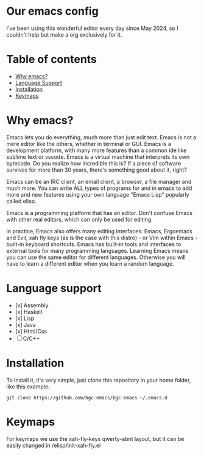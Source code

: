 * Our emacs config

I've been using this wonderful editor every day since May 2024, so I couldn't help but make a org exclusively for it.

* Table of contents

- [[#Why-emacs][Why emacs?]]
- [[#Language-support][Language Support]]
- [[#Installation][Installation]]
- [[#Keymaps][Keymaps]]

* Why emacs?

Emacs lets you do everything, much more than just edit text. Emacs is not a mere editor like the others, whether in terminal or GUI. Emacs is a development platform, with many more features than a common ide like sublime text or vscode. Emacs is a virtual machine that interprets its own bytecode. Do you realize how incredible this is? If a piece of software survives for more than 30 years, there's something good about it, right?

Emacs can be an IRC client, an email client, a browser, a file manager and much more. You can write ALL types of programs for and in emacs to add more and new features using your own language "Emacs Lisp" popularly called elisp.

Emacs is a programming platform that has an editor. Don't confuse Emacs with other real editors, which can only be used for editing.

In practice, Emacs also offers many editing interfaces: Emacs, Ergoemacs and Evil, xah fly keys (as is the case with this distro) - or Vim within Emacs - built-in keyboard shortcuts. Emacs has built-in tools and interfaces to external tools for many programming languages. Learning Emacs means you can use the same editor for different languages. Otherwise you will have to learn a different editor when you learn a random language.

* Language support

- [x] Assembly
- [x] Haskell
- [x] Lisp
- [x] Java
- [x] Html/Css
- [ ] C/C++

* Installation

To install it, it's very simple, just clone this repository in your home folder, like this example:

#+BEGIN_SRC shell
git clone https://github.com/bgc-emacs/bgc-emacs ~/.emacs.d
#+END_SRC

* Keymaps

For keymaps we use the xah-fly-keys qwerty-abnt layout, but it can be easily changed in /elisp/init-xah-fly.el

[[https://github.com/xahlee/xah-fly-keys/raw/master/xah_fly_keys_qwerty_layout_2024-06-16.png]]

